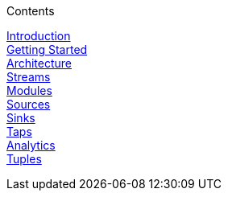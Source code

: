 .Contents
// The space with a plus symbol is markdown for a hard line break
****
link:Introduction[Introduction] +
link:Getting-Started[Getting Started] +
link:Architecture[Architecture] +
link:Streams[Streams] +
link:Modules[Modules] +
link:Sources[Sources] +
link:Sinks[Sinks] +
link:Taps[Taps] +
link:Analytics[Analytics] +
link:Tuples[Tuples] +
****
